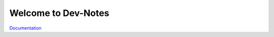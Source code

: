 Welcome to Dev-Notes
==============================================

`Documentation <JTrayNotes/doc/index.rst>`_
  
